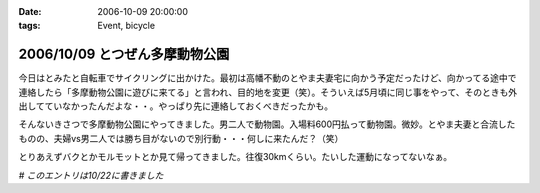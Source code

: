 :date: 2006-10-09 20:00:00
:tags: Event, bicycle

===============================
2006/10/09 とつぜん多摩動物公園
===============================

今日はとみたと自転車でサイクリングに出かけた。最初は高幡不動のとやま夫妻宅に向かう予定だったけど、向かってる途中で連絡したら「多摩動物公園に遊びに来てる」と言われ、目的地を変更（笑）。そういえば5月頃に同じ事をやって、そのときも外出してていなかったんだよな・・。やっぱり先に連絡しておくべきだったかも。

そんないきさつで多摩動物公園にやってきました。男二人で動物園。入場料600円払って動物園。微妙。とやま夫妻と合流したものの、夫婦vs男二人では勝ち目がないので別行動・・・何しに来たんだ？（笑）

とりあえずバクとかモルモットとか見て帰ってきました。往復30kmくらい。たいした運動になってないなぁ。

*# このエントリは10/22に書きました*


.. :extend type: text/html
.. :extend:

